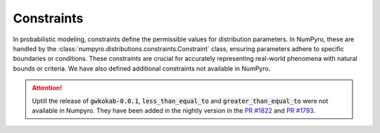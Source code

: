Constraints
===========
.. Numpyro provides a set of constraints (:class:`numpyro.distributions.constraints.Constraint`) that can be used to restrict the support of a distribution. We have defined couple of constraints which are not available in Numpyro.

In probabilistic modeling, constraints define the permissible values for distribution parameters. In NumPyro, these are handled by the :class:`numpyro.distributions.constraints.Constraint` class, ensuring parameters adhere to specific boundaries or conditions. These constraints are crucial for accurately representing real-world phenomena with natural bounds or criteria. We have also defined additional constraints not available in NumPyro.

.. attention::
    Uptill the release of :code:`gwkokab-0.0.1`, :code:`less_than_equal_to` and :code:`greater_than_equal_to` were not available in Numpyro. They have been added in the nightly version in the `PR #1822 <https://github.com/pyro-ppl/numpyro/pull/1822>`_ and `PR #1793 <https://github.com/pyro-ppl/numpyro/pull/1793>`_.

.. autodata:: gwkokab._src.models.utils.constraints.decreasing_vector
    :no-value:
.. autodata:: gwkokab._src.models.utils.constraints.greater_than_equal_to
    :no-value:
.. autodata:: gwkokab._src.models.utils.constraints.increasing_vector
    :no-value:
.. autodata:: gwkokab._src.models.utils.constraints.less_than_equal_to
    :no-value:
.. autodata:: gwkokab._src.models.utils.constraints.mass_ratio_mass_sandwich
    :no-value:
.. autodata:: gwkokab._src.models.utils.constraints.mass_sandwich
    :no-value:
.. autodata:: gwkokab._src.models.utils.constraints.positive_decreasing_vector
    :no-value:
.. autodata:: gwkokab._src.models.utils.constraints.positive_increasing_vector
    :no-value:
.. autodata:: gwkokab._src.models.utils.constraints.strictly_decreasing_vector
    :no-value:
.. autodata:: gwkokab._src.models.utils.constraints.strictly_increasing_vector
    :no-value:
.. autodata:: gwkokab._src.models.utils.constraints.unique_intervals
    :no-value:
